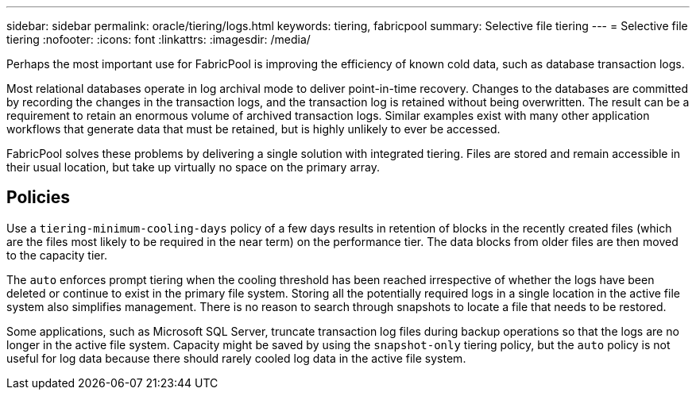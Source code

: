 ---
sidebar: sidebar
permalink: oracle/tiering/logs.html
keywords: tiering, fabricpool
summary: Selective file tiering
---
= Selective file tiering
:nofooter:
:icons: font
:linkattrs:
:imagesdir: /media/

[.lead]
Perhaps the most important use for FabricPool is improving the efficiency of known cold data, such as database transaction logs.

Most relational databases operate in log archival mode to deliver point-in-time recovery. Changes to the databases are committed by recording the changes in the transaction logs, and the transaction log is retained without being overwritten. The result can be a requirement to retain an enormous volume of archived transaction logs. Similar examples exist with many other application workflows that generate data that must be retained, but is highly unlikely to ever be accessed.

FabricPool solves these problems by delivering a single solution with integrated tiering. Files are stored and remain accessible in their usual location, but take up virtually no space on the primary array.

== Policies
Use a `tiering-minimum-cooling-days` policy of a few days results in retention of blocks in the recently created files (which are the files most likely to be required in the near term) on the performance tier. The data blocks from older files are then moved to the capacity tier.

The `auto` enforces prompt tiering when the cooling threshold has been reached irrespective of whether the logs have been deleted or continue to exist in the primary file system. Storing all the potentially required logs in a single location in the active file system also simplifies management. There is no reason to search through snapshots to locate a file that needs to be restored.

Some applications, such as Microsoft SQL Server, truncate transaction log files during backup operations so that the logs are no longer in the active file system. Capacity might be saved by using the `snapshot-only` tiering policy, but the `auto` policy is not useful for log data because there should rarely cooled log data in the active file system.